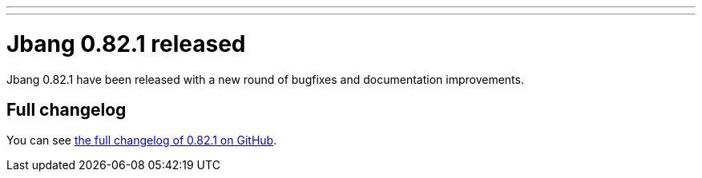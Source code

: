 ---
---
# Jbang 0.82.1 released
:page-tags: [release]
:page-tagline: 0.82.1 is the latest release.
:page-author: maxandersen

Jbang 0.82.1 have been released with a new round of bugfixes and documentation improvements.

== Full changelog

You can see https://github.com/jbangdev/jbang/releases/tag/v0.82.1[the full changelog of 0.82.1 on GitHub].
